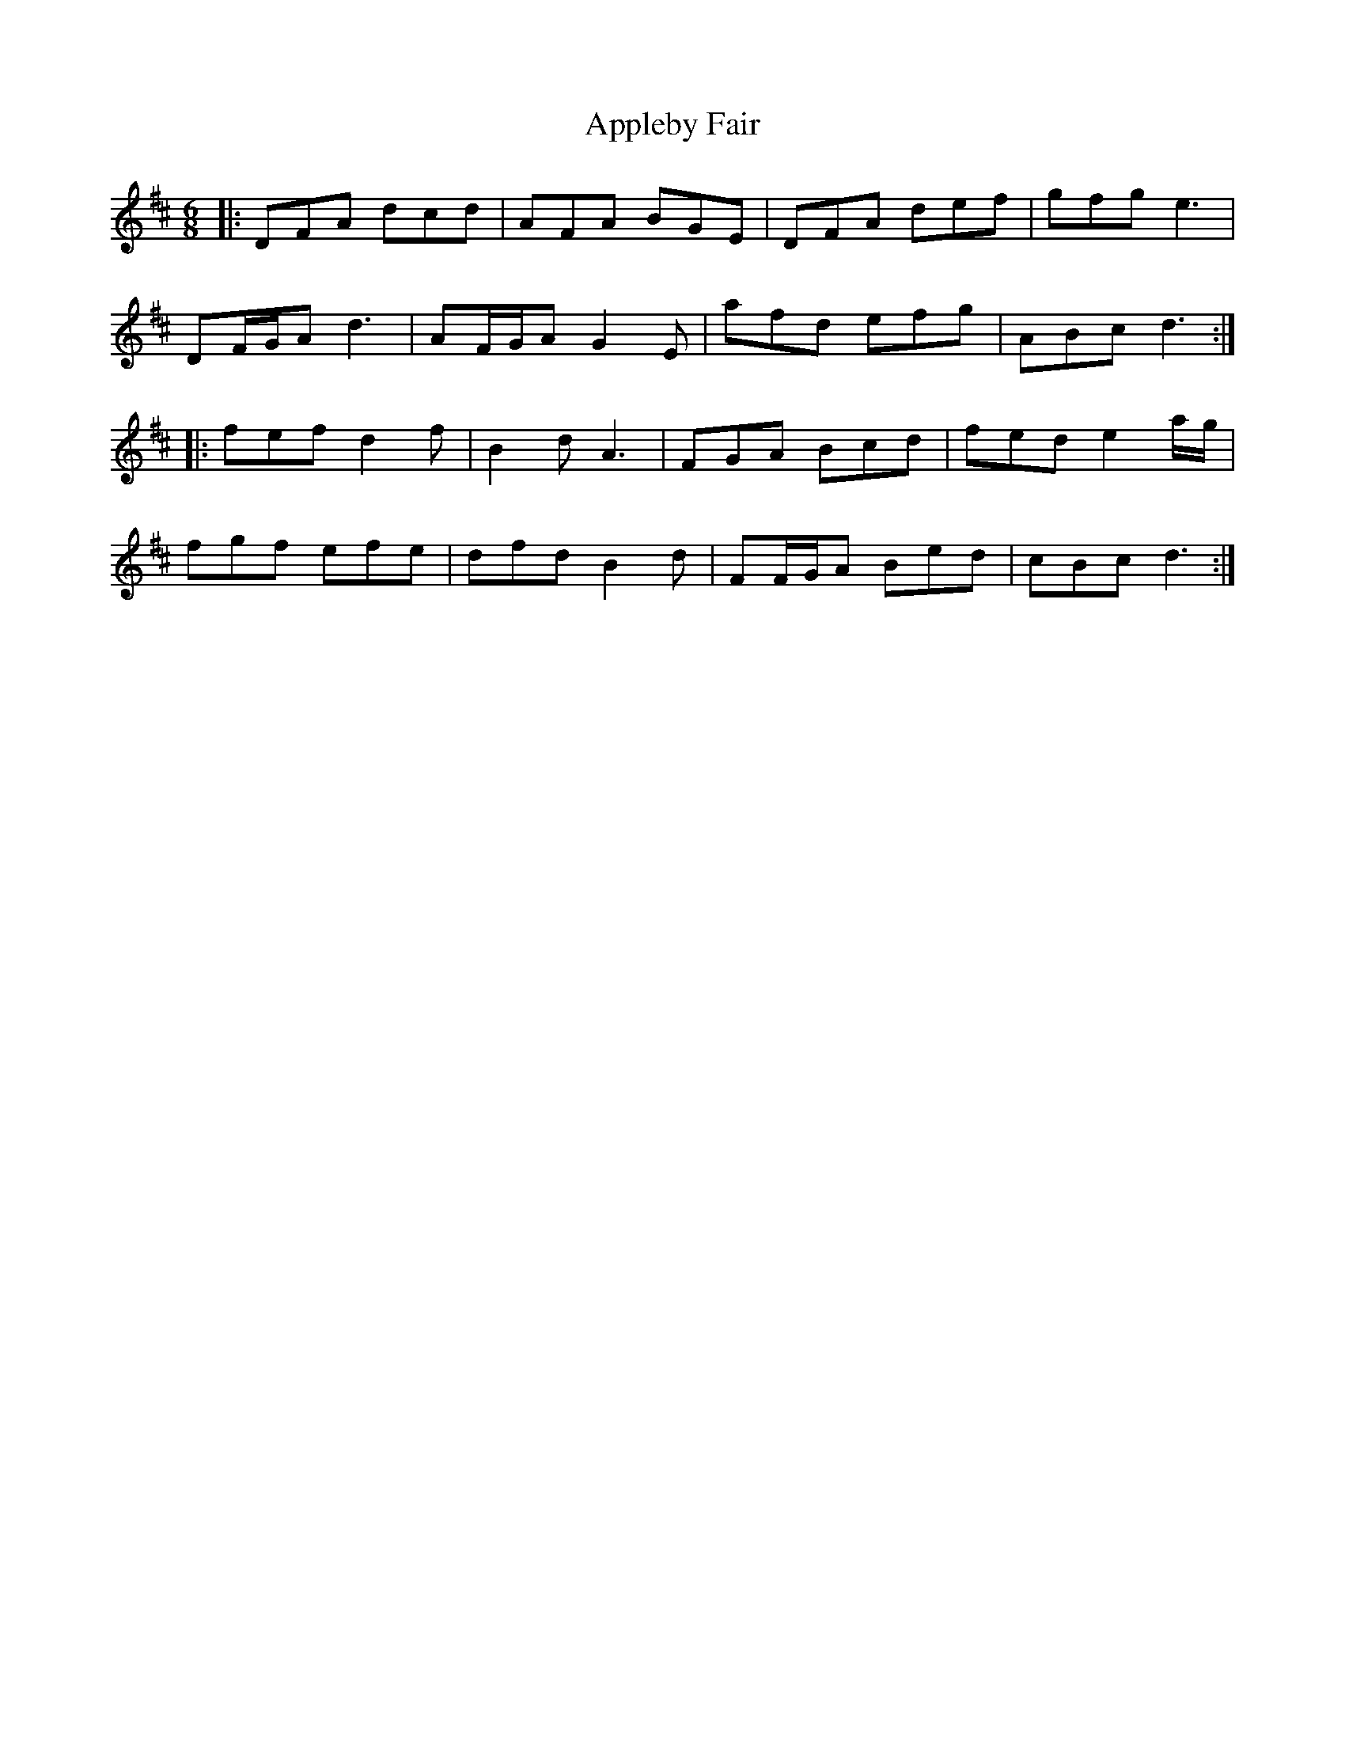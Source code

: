 X: 1740
T: Appleby Fair
R: jig
M: 6/8
K: Dmajor
|:DFA dcd|AFA BGE|DFA def|gfg e3|
DF/G/A d3|AF/G/A G2 E|afd efg|ABc d3:|
|:fef d2 f|B2 d A3|FGA Bcd|fed e2 a/g/|
fgf efe|dfd B2 d|FF/G/A Bed|cBc d3:|

